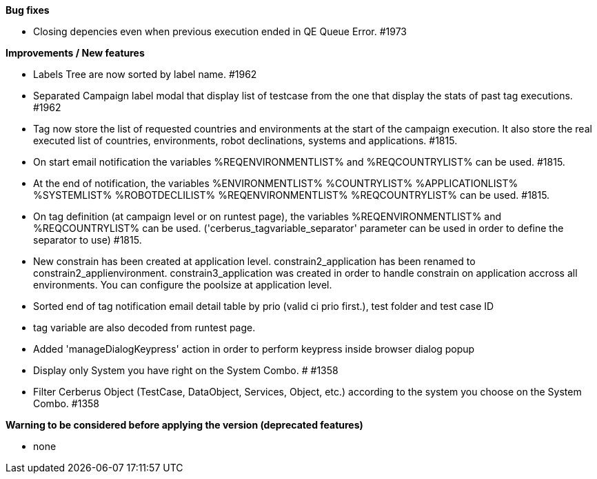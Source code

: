 *Bug fixes*
[square]
* Closing depencies even when previous execution ended in QE Queue Error. #1973

*Improvements / New features*
[square]
* Labels Tree are now sorted by label name. #1962
* Separated Campaign label modal that display list of testcase from the one that display the stats of past tag executions. #1962
* Tag now store the list of requested countries and environments at the start of the campaign execution. It also store the real executed list of countries, environments, robot declinations, systems and applications. #1815.
* On start email notification the variables %REQENVIRONMENTLIST% and %REQCOUNTRYLIST% can be used. #1815.
* At the end of notification, the variables %ENVIRONMENTLIST% %COUNTRYLIST% %APPLICATIONLIST% %SYSTEMLIST% %ROBOTDECLILIST% %REQENVIRONMENTLIST% %REQCOUNTRYLIST% can be used. #1815.
* On tag definition (at campaign level or on runtest page), the variables %REQENVIRONMENTLIST% and %REQCOUNTRYLIST% can be used. ('cerberus_tagvariable_separator' parameter can be used in order to define the separator to use) #1815.
* New constrain has been created at application level. constrain2_application has been renamed to constrain2_applienvironment. constrain3_application was created in order to handle constrain on application accross all environments. You can configure the poolsize at application level.
* Sorted end of tag notification email detail table by prio (valid ci prio first.), test folder and test case ID
* tag variable are also decoded from runtest page.
* Added 'manageDialogKeypress' action in order to perform keypress inside browser dialog popup
* Display only System you have right on the System Combo. # #1358
* Filter Cerberus Object (TestCase, DataObject, Services, Object, etc.) according to the system you choose on the System Combo.  #1358 


*Warning to be considered before applying the version (deprecated features)*
[square]
* none
